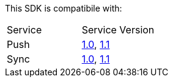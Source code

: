 This SDK is compatibile with:

|===
Service | Service Version
|Push | link:..\..\..\[1.0], link:..\..\..\[1.1]
|Sync | link:..\..\..\[1.0], link:..\..\..\[1.1]

|===
